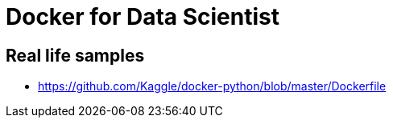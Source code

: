 = Docker for Data Scientist


== Real life samples

*  https://github.com/Kaggle/docker-python/blob/master/Dockerfile
